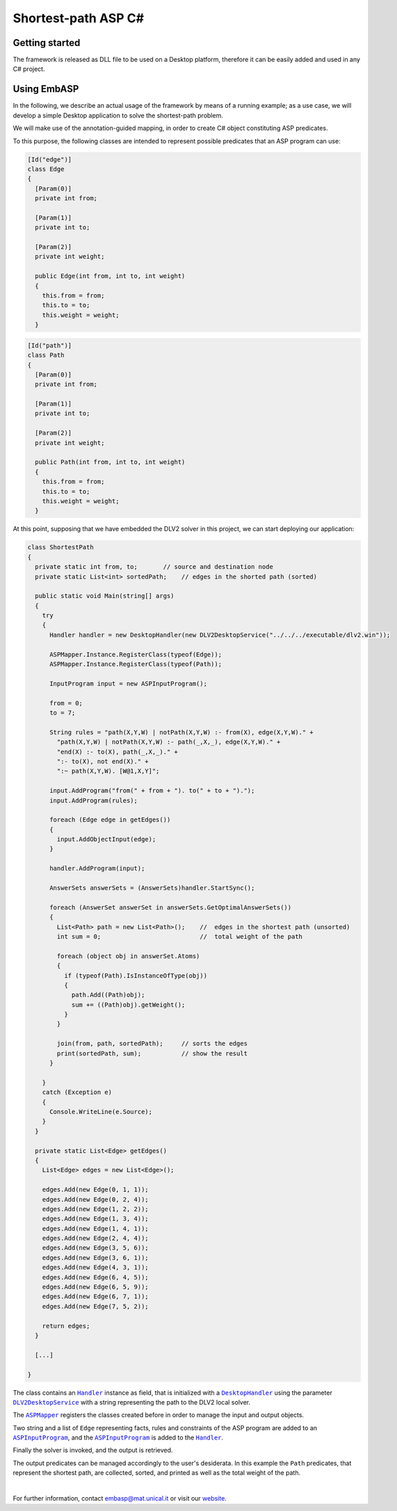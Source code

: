 ====================
Shortest-path ASP C#
====================

Getting started
===============

The framework is released as DLL file to be used on a Desktop platform, therefore it can be easily added and used in any C# project.

Using EmbASP
============

In the following, we describe an actual usage of the framework by means of a running example;
as a use case, we will develop a simple Desktop application to solve the shortest-path problem.

.. image:: ../_image/shortest-path.png
   :align: center

We will make use of the annotation-guided mapping, in order to create C# object constituting ASP predicates.

To this purpose, the following classes are intended to represent possible predicates that an ASP program can use:

.. code-block:: csharp

  [Id("edge")]
  class Edge
  {
    [Param(0)]
    private int from;

    [Param(1)]
    private int to;

    [Param(2)]
    private int weight;

    public Edge(int from, int to, int weight)
    {
      this.from = from;
      this.to = to;
      this.weight = weight;
    }

.. code-block:: csharp

  [Id("path")]
  class Path
  {
    [Param(0)]
    private int from;

    [Param(1)]
    private int to;

    [Param(2)]
    private int weight;

    public Path(int from, int to, int weight)
    {
      this.from = from;
      this.to = to;
      this.weight = weight;
    }

At this point, supposing that we have embedded the DLV2 solver in this project, we can start deploying our application:

.. code-block:: csharp
  
  class ShortestPath
  {
    private static int from, to;       // source and destination node
    private static List<int> sortedPath;    // edges in the shorted path (sorted)

    public static void Main(string[] args)
    {
      try
      {
        Handler handler = new DesktopHandler(new DLV2DesktopService("../../../executable/dlv2.win"));

        ASPMapper.Instance.RegisterClass(typeof(Edge));
        ASPMapper.Instance.RegisterClass(typeof(Path));

        InputProgram input = new ASPInputProgram();

        from = 0;   
        to = 7;

        String rules = "path(X,Y,W) | notPath(X,Y,W) :- from(X), edge(X,Y,W)." +
          "path(X,Y,W) | notPath(X,Y,W) :- path(_,X,_), edge(X,Y,W)." +
          "end(X) :- to(X), path(_,X,_)." +
          ":- to(X), not end(X)." +
          ":~ path(X,Y,W). [W@1,X,Y]";

        input.AddProgram("from(" + from + "). to(" + to + ").");
        input.AddProgram(rules);

        foreach (Edge edge in getEdges())
        {
          input.AddObjectInput(edge);
        }

        handler.AddProgram(input);

        AnswerSets answerSets = (AnswerSets)handler.StartSync();

        foreach (AnswerSet answerSet in answerSets.GetOptimalAnswerSets())
        {
          List<Path> path = new List<Path>();    //  edges in the shortest path (unsorted)
          int sum = 0;                           //  total weight of the path

          foreach (object obj in answerSet.Atoms)
          {
            if (typeof(Path).IsInstanceOfType(obj))
            {
              path.Add((Path)obj);
              sum += ((Path)obj).getWeight();
            }
          }

          join(from, path, sortedPath);     // sorts the edges
          print(sortedPath, sum);           // show the result
        }

      }
      catch (Exception e)
      {
        Console.WriteLine(e.Source);
      }
    }

    private static List<Edge> getEdges()
    {
      List<Edge> edges = new List<Edge>();

      edges.Add(new Edge(0, 1, 1));
      edges.Add(new Edge(0, 2, 4));
      edges.Add(new Edge(1, 2, 2));
      edges.Add(new Edge(1, 3, 4));
      edges.Add(new Edge(1, 4, 1));
      edges.Add(new Edge(2, 4, 4));
      edges.Add(new Edge(3, 5, 6));
      edges.Add(new Edge(3, 6, 1));
      edges.Add(new Edge(4, 3, 1));
      edges.Add(new Edge(6, 4, 5));
      edges.Add(new Edge(6, 5, 9));
      edges.Add(new Edge(6, 7, 1));
      edges.Add(new Edge(7, 5, 2));

      return edges;
    }

    [...]

  }

The class contains an |Handler|_ instance as field, that is initialized with a |DesktopHandler|_ using the parameter |DLV2DesktopService|_ with a string representing the path to the DLV2 local solver.

The |ASPMapper|_ registers the classes created before in order to manage the input and output objects.

Two string and a list of ``Edge`` representing facts, rules and constraints of the ASP program are added to an |ASPInputProgram|_, and the |ASPInputProgram|_ is added to the |Handler|_.

Finally the solver is invoked, and the output is retrieved.

The output predicates can be managed accordingly to the user's desiderata. In this example the ``Path`` predicates, that represent the shortest path, are collected, sorted, and printed as well as the total weight of the path.

|

For further information, contact `embasp@mat.unical.it <embasp@mat.unical.it>`_ or visit our `website <https://www.mat.unical.it/calimeri/projects/embasp/>`_.

.. |Handler| replace:: ``Handler``
.. |DesktopHandler| replace:: ``DesktopHandler``
.. |DLV2DesktopService| replace:: ``DLV2DesktopService``
.. |ASPMapper| replace:: ``ASPMapper``
.. |ASPInputProgram| replace:: ``ASPInputProgram``

.. _Handler: ../_static/doxygen/cSharp/classbase_1_1Handler.html
.. _DesktopHandler: ../_static/doxygen/cSharp/classit_1_1unical_1_1mat_1_1embasp_1_1platforms_1_1desktop_1_1DesktopHandler.html
.. _DLV2DesktopService: ../_static/doxygen/cSharp/classit_1_1unical_1_1mat_1_1embasp_1_1specializations_1_1dlv2_1_1desktop_1_1DLV2DesktopService.html
.. _ASPMapper: ../_static/doxygen/cSharp/classit_1_1unical_1_1mat_1_1embasp_1_1languages_1_1asp_1_1ASPMapper.html
.. _ASPInputProgram: ../_static/doxygen/cSharp/classit_1_1unical_1_1mat_1_1embasp_1_1languages_1_1asp_1_1ASPInputProgram.html

